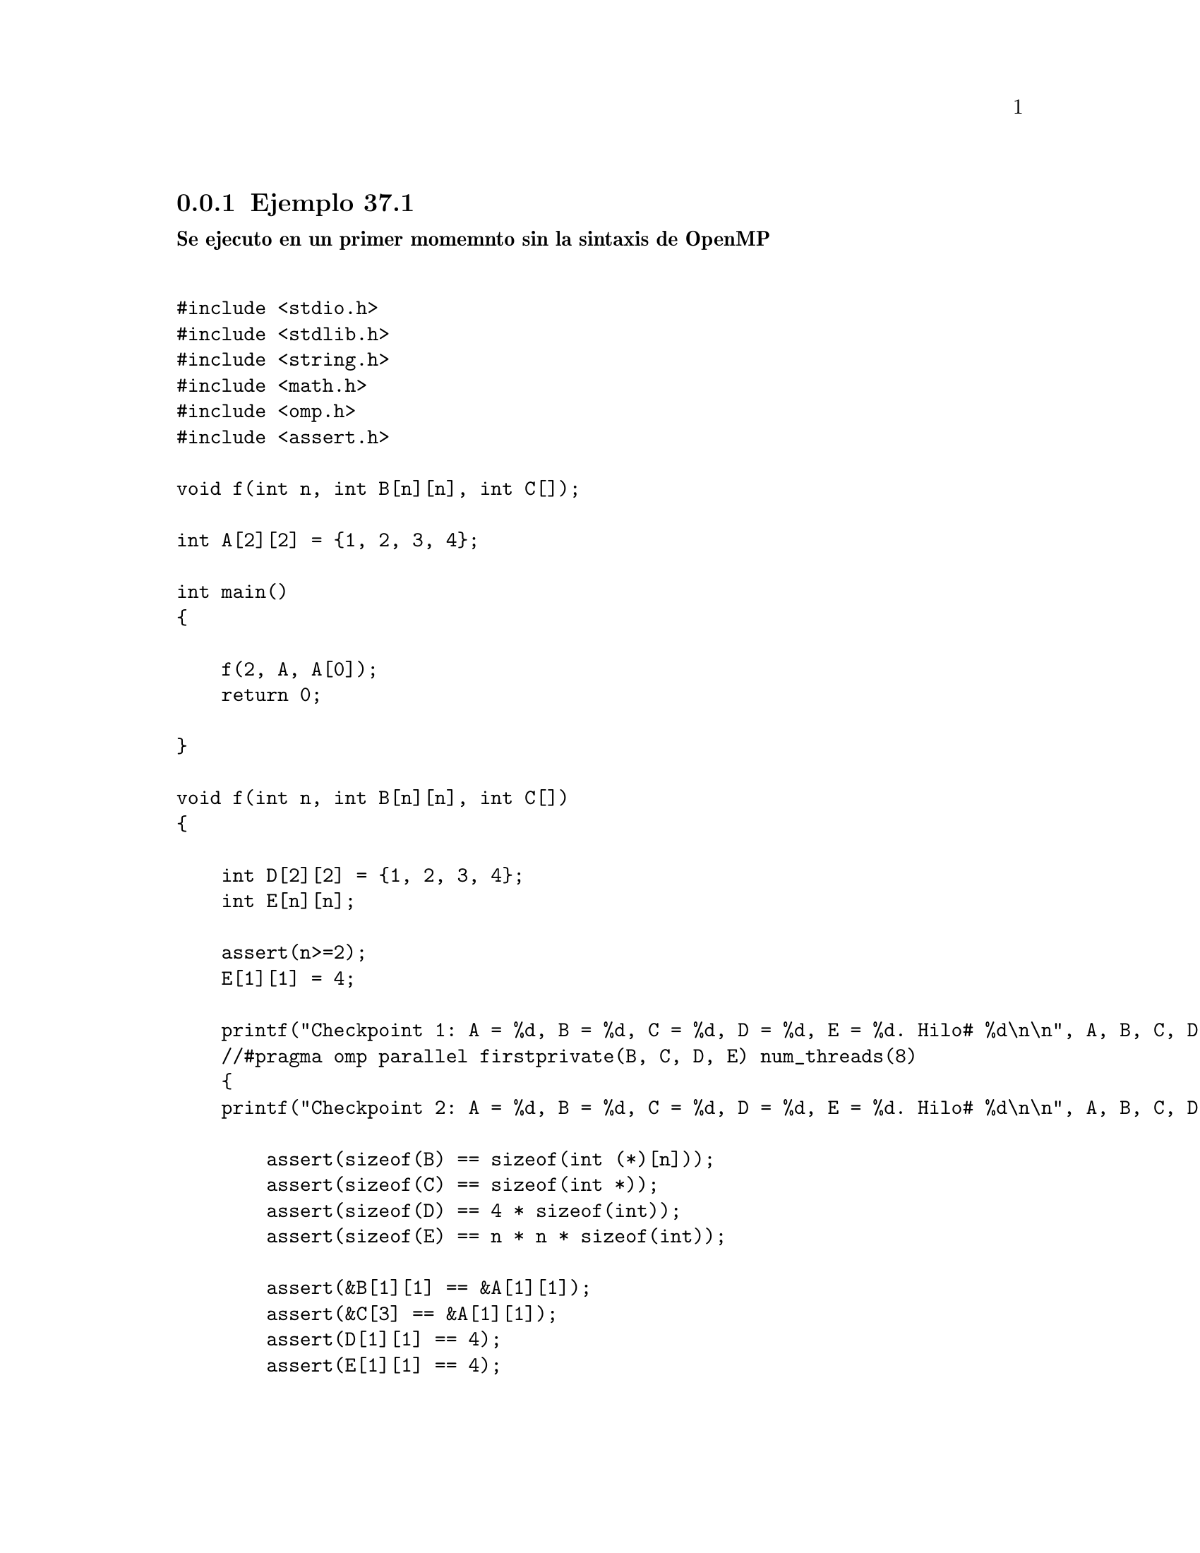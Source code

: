 @node node_subsection_3_2_1
@subsection Ejemplo 37.1

@b{Se ejecuto en un primer momemnto sin la sintaxis de OpenMP}

@verbatim

#include <stdio.h>
#include <stdlib.h>
#include <string.h>
#include <math.h>
#include <omp.h>
#include <assert.h>

void f(int n, int B[n][n], int C[]);

int A[2][2] = {1, 2, 3, 4};

int main()
{

    f(2, A, A[0]);
    return 0;

}

void f(int n, int B[n][n], int C[])
{
    
    int D[2][2] = {1, 2, 3, 4};
    int E[n][n];
    
    assert(n>=2);
    E[1][1] = 4;
    
    printf("Checkpoint 1: A = %d, B = %d, C = %d, D = %d, E = %d. Hilo# %d\n\n", A, B, C, D, E, omp_get_thread_num());
    //#pragma omp parallel firstprivate(B, C, D, E) num_threads(8)
    {
    printf("Checkpoint 2: A = %d, B = %d, C = %d, D = %d, E = %d. Hilo# %d\n\n", A, B, C, D, E, omp_get_thread_num());
    
        assert(sizeof(B) == sizeof(int (*)[n]));
        assert(sizeof(C) == sizeof(int *));
        assert(sizeof(D) == 4 * sizeof(int));
        assert(sizeof(E) == n * n * sizeof(int));
        
        assert(&B[1][1] == &A[1][1]);
        assert(&C[3] == &A[1][1]);
        assert(D[1][1] == 4);
        assert(E[1][1] == 4);
    
    }
    
    printf("Checkpoint 3: A = %d, B = %d, C = %d, D = %d, E = %d. Hilo# %d\n\n", A, B, C, D, E, omp_get_thread_num());
}


@end verbatim

@b{Obteniendo los siguientes resultados}:


Checkpoint 1: A = 1867792464, B = 1867792464, C = 1867792464, D = -1809097120, E = -1809097168. Hilo# 0

Checkpoint 2: A = 1867792464, B = 1867792464, C = 1867792464, D = -1809097120, E = -1809097168. Hilo# 0

Checkpoint 3: A = 1867792464, B = 1867792464, C = 1867792464, D = -1809097120, E = -1809097168. Hilo# 0

@b{Luego con OpenMP}


@verbatim

#include <stdio.h>
#include <stdlib.h>
#include <string.h>
#include <math.h>
#include <omp.h>
#include <assert.h>

void f(int n, int B[n][n], int C[]);

int A[2][2] = {1, 2, 3, 4};

int main()
{

    f(2, A, A[0]);
    return 0;

}

void f(int n, int B[n][n], int C[])
{
    
    int D[2][2] = {1, 2, 3, 4};
    int E[n][n];
    
    assert(n>=2);
    E[1][1] = 4;
    
    printf("Checkpoint 1: A = %d, B = %d, C = %d, D = %d, E = %d. Hilo# %d\n\n", A, B, C, D, E, omp_get_thread_num());
    #pragma omp parallel firstprivate(B, C, D, E) num_threads(8)
    {
    printf("Checkpoint 2: A = %d, B = %d, C = %d, D = %d, E = %d. Hilo# %d\n\n", A, B, C, D, E, omp_get_thread_num());
    
        assert(sizeof(B) == sizeof(int (*)[n]));
        assert(sizeof(C) == sizeof(int *));
        assert(sizeof(D) == 4 * sizeof(int));
        assert(sizeof(E) == n * n * sizeof(int));
        
        assert(&B[1][1] == &A[1][1]);
        assert(&C[3] == &A[1][1]);
        assert(D[1][1] == 4);
        assert(E[1][1] == 4);
    
    }
    
    printf("Checkpoint 3: A = %d, B = %d, C = %d, D = %d, E = %d. Hilo# %d\n\n", A, B, C, D, E, omp_get_thread_num());
}


@end verbatim





@b{Resultados}

Checkpoint 1: A = 253075552, B = 253075552, C = 253075552, D = -834303568, E = -834303632. Hilo# 0

Checkpoint 2: A = 253075552, B = 253075552, C = 253075552, D = -834303776, E = -834303824. Hilo# 0

Checkpoint 2: A = 253075552, B = 253075552, C = 253075552, D = -891060752, E = -891060800. Hilo# 4

Checkpoint 2: A = 253075552, B = 253075552, C = 253075552, D = -907846160, E = -907846208. Hilo# 6

Checkpoint 2: A = 253075552, B = 253075552, C = 253075552, D = -916238864, E = -916238912. Hilo# 7

Checkpoint 2: A = 253075552, B = 253075552, C = 253075552, D = -882668048, E = -882668096. Hilo# 3

Checkpoint 2: A = 253075552, B = 253075552, C = 253075552, D = -865882640, E = -865882688. Hilo# 1

Checkpoint 2: A = 253075552, B = 253075552, C = 253075552, D = -874275344, E = -874275392. Hilo# 2

Checkpoint 2: A = 253075552, B = 253075552, C = 253075552, D = -899453456, E = -899453504. Hilo# 5

Checkpoint 3: A = 253075552, B = 253075552, C = 253075552, D = -834303568, E = -834303632. Hilo# 0


